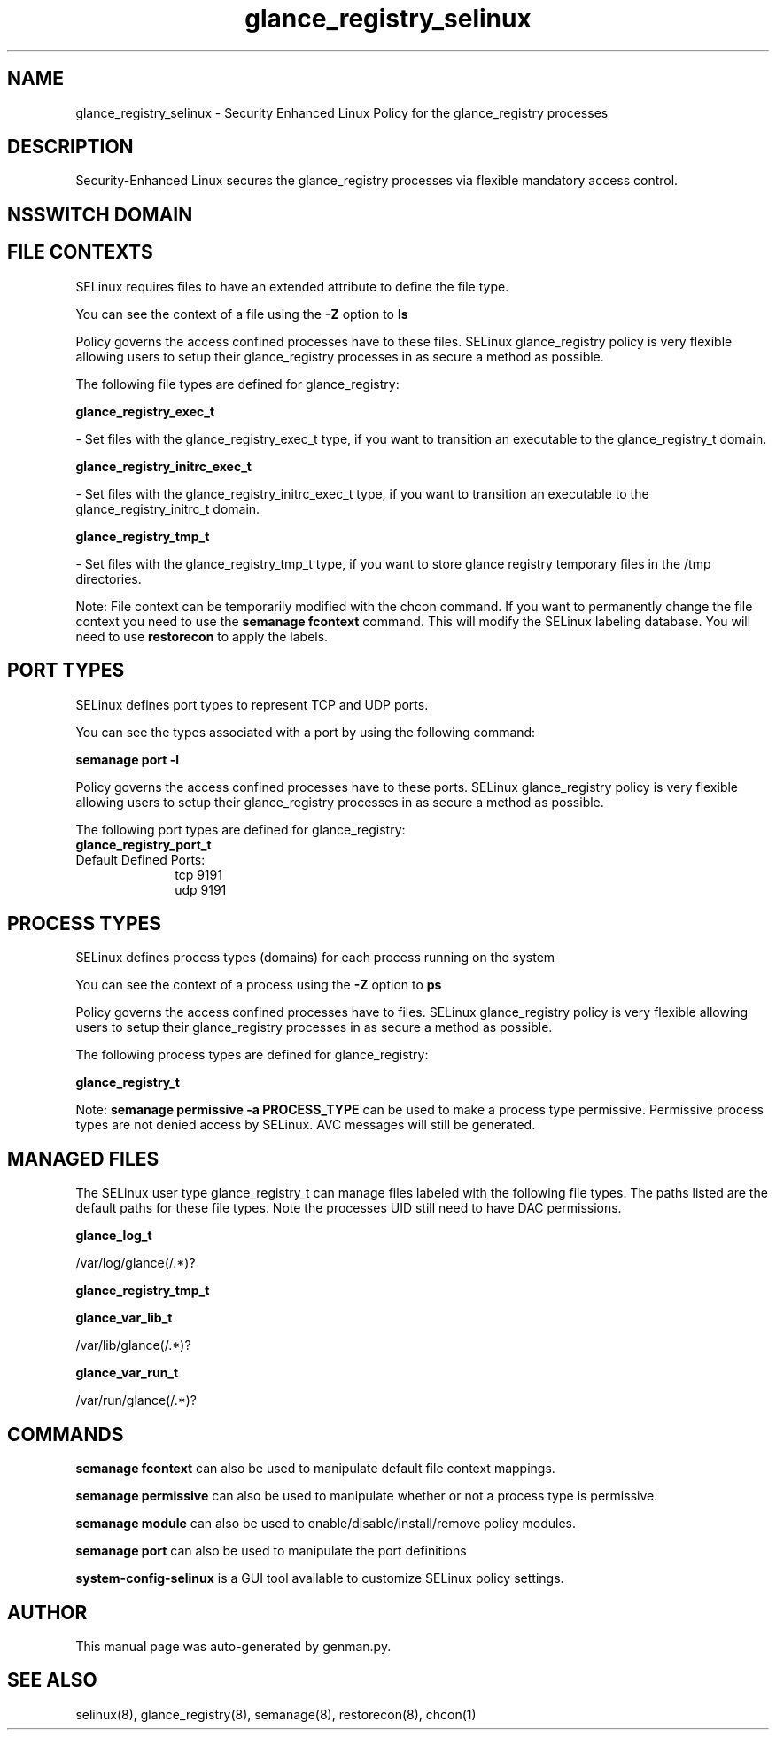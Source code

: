 .TH  "glance_registry_selinux"  "8"  "glance_registry" "dwalsh@redhat.com" "glance_registry SELinux Policy documentation"
.SH "NAME"
glance_registry_selinux \- Security Enhanced Linux Policy for the glance_registry processes
.SH "DESCRIPTION"

Security-Enhanced Linux secures the glance_registry processes via flexible mandatory access
control.  

.SH NSSWITCH DOMAIN

.SH FILE CONTEXTS
SELinux requires files to have an extended attribute to define the file type. 
.PP
You can see the context of a file using the \fB\-Z\fP option to \fBls\bP
.PP
Policy governs the access confined processes have to these files. 
SELinux glance_registry policy is very flexible allowing users to setup their glance_registry processes in as secure a method as possible.
.PP 
The following file types are defined for glance_registry:


.EX
.PP
.B glance_registry_exec_t 
.EE

- Set files with the glance_registry_exec_t type, if you want to transition an executable to the glance_registry_t domain.


.EX
.PP
.B glance_registry_initrc_exec_t 
.EE

- Set files with the glance_registry_initrc_exec_t type, if you want to transition an executable to the glance_registry_initrc_t domain.


.EX
.PP
.B glance_registry_tmp_t 
.EE

- Set files with the glance_registry_tmp_t type, if you want to store glance registry temporary files in the /tmp directories.


.PP
Note: File context can be temporarily modified with the chcon command.  If you want to permanently change the file context you need to use the 
.B semanage fcontext 
command.  This will modify the SELinux labeling database.  You will need to use
.B restorecon
to apply the labels.

.SH PORT TYPES
SELinux defines port types to represent TCP and UDP ports. 
.PP
You can see the types associated with a port by using the following command: 

.B semanage port -l

.PP
Policy governs the access confined processes have to these ports. 
SELinux glance_registry policy is very flexible allowing users to setup their glance_registry processes in as secure a method as possible.
.PP 
The following port types are defined for glance_registry:

.EX
.TP 5
.B glance_registry_port_t 
.TP 10
.EE


Default Defined Ports:
tcp 9191
.EE
udp 9191
.EE
.SH PROCESS TYPES
SELinux defines process types (domains) for each process running on the system
.PP
You can see the context of a process using the \fB\-Z\fP option to \fBps\bP
.PP
Policy governs the access confined processes have to files. 
SELinux glance_registry policy is very flexible allowing users to setup their glance_registry processes in as secure a method as possible.
.PP 
The following process types are defined for glance_registry:

.EX
.B glance_registry_t 
.EE
.PP
Note: 
.B semanage permissive -a PROCESS_TYPE 
can be used to make a process type permissive. Permissive process types are not denied access by SELinux. AVC messages will still be generated.

.SH "MANAGED FILES"

The SELinux user type glance_registry_t can manage files labeled with the following file types.  The paths listed are the default paths for these file types.  Note the processes UID still need to have DAC permissions.

.br
.B glance_log_t

	/var/log/glance(/.*)?
.br

.br
.B glance_registry_tmp_t


.br
.B glance_var_lib_t

	/var/lib/glance(/.*)?
.br

.br
.B glance_var_run_t

	/var/run/glance(/.*)?
.br

.SH "COMMANDS"
.B semanage fcontext
can also be used to manipulate default file context mappings.
.PP
.B semanage permissive
can also be used to manipulate whether or not a process type is permissive.
.PP
.B semanage module
can also be used to enable/disable/install/remove policy modules.

.B semanage port
can also be used to manipulate the port definitions

.PP
.B system-config-selinux 
is a GUI tool available to customize SELinux policy settings.

.SH AUTHOR	
This manual page was auto-generated by genman.py.

.SH "SEE ALSO"
selinux(8), glance_registry(8), semanage(8), restorecon(8), chcon(1)
